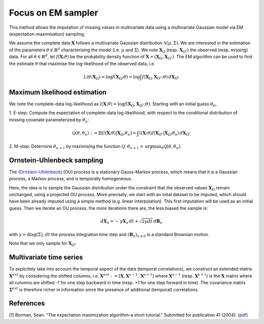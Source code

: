 Focus on EM sampler
===================

This method allows the imputation of missing values in multivariate data using a multivariate Gaussian model
via EM (expectation-maximisation) sampling.

We assume the complete data :math:`\mathbf{X}` follows a multivariate Gaussian distribution :math:`\mathcal{N}(\mu, \Sigma)`. 
We are interested in the estimation of the parameters :math:`\theta \in \mathbb{R}^d` characterising the model 
(i.e. :math:`\mu` and :math:`\Sigma`). We note :math:`\mathbf{X}_{\Omega}` (resp. :math:`\mathbf{X}_{\Omega^c}`)
the observed (resp. missing) data. For all :math:`\theta \in \mathbb{R}^d`, let :math:`f(\mathbf{X}; \theta)`
be the probability density function of :math:`\mathbf{X} = (\mathbf{X}_{\Omega}, \mathbf{X}_{\Omega^c})`.
The EM algorithm can be used to find the estimate :math:`\theta` that maximise the log-likelihood of the observed data, 
i.e. 

.. math::
    
    L(\theta; \mathbf{X}_{\Omega}) = \log f(\mathbf{X}_{\Omega}; \theta) = \log \int f(\mathbf{X}_{\Omega}, \mathbf{X}_{\Omega^c}; \theta) \, d\mathbf{X}_{\Omega^c}


Maximum likelihood estimation
*****************************
We note the complete-data log-likelihood as :math:`l(\mathbf{X}; \theta) = \log f(\mathbf{X}_{\Omega}, \mathbf{X}_{\Omega^c}; \theta)`.
Starting with an initial guess :math:`\theta_0`, 

1. E-step: Compute the expectation of complete-data log-likelihood, with respect to the conditional distribution of missing 
covariate parameterized by :math:`\theta_n`:

.. math::

    \mathcal{Q}(\theta, \theta_n) := \mathbb{E} [l(\mathbf{X}; \theta) \vert \mathbf{X}_{\Omega} ; \theta_n] = \int l(\mathbf{X}; \theta) f(\mathbf{X}_{\Omega^c} \vert \mathbf{X}_{\Omega} ; \theta_n) \, d\mathbf{X}_{\Omega^c}

2. M-step: Determine :math:`\theta_{n+1}` by maximising the function :math:`\mathcal{Q}`: 
:math:`\theta_{n+1} = \text{argmax}_{\theta} \mathcal{Q}(\theta, \theta_n)`.


Ornstein-Uhlenbeck sampling 
***************************
The (`Ornstein-Uhlenbeck <https://en.wikipedia.org/wiki/Ornstein%E2%80%93Uhlenbeck_process#:~:text=The%20Ornstein%E2%80%93Uhlenbeck%20process%20is%20a%20stationary%20Gauss%E2%80%93Markov%20process,the%20space%20and%20time%20variables.>`__) (OU) process is a stationary Gauss-Markov process, which means that it is a Gaussian process, 
a Markov process, and is temporally homogeneous.

Here, the idea is to sample the Gaussian distribution under the constraint that the observed values :math:`\mathbf{X}_{\Omega}` 
remain unchanged, using a projected OU process.
More precisely, we start with an inital dataset to be imputed, which should have been already imputed using a 
simple method (e.g. linear interpolation). This first imputation will be used as an initial guess.
Then we iterate an OU process, the more iterations there are, the less biased the sample is:

.. math::

    d\mathbf{X}_n = -\gamma \mathbf{X}_n \,dt + \sqrt{2 \gamma dt} \, d\mathbf{B}_n

with :math:`\gamma = \text{diag}(\Sigma)`, :math:`dt` the process integration time step 
and :math:`(\mathbf{B}_n)_{n\geq 0}` is a standard Brownian motion.

Note that we only sample for :math:`\mathbf{X}_{\Omega^c}` 

Multivariate time series
************************

To explicitely take into account the temporal aspect of the data 
(temporal correlations), we construct an extended matrix :math:`\mathbf{X}^{ext}` 
by considering the shifted columns, i.e.
:math:`\mathbf{X}^{ext} := [\mathbf{X}, \mathbf{X}^{s-1}, \mathbf{X}^{s+1}]` where
:math:`\mathbf{X}^{s-1}` (resp. :math:`\mathbf{X}^{s+1}`) is the :math:`\mathbf{X}` matrix 
where all columns are shifted -1 for one step backward in time (resp. +1 for one step forward in time).
The covariance matrix :math:`\mathbf{\Sigma}^{ext}` is therefore richer in information since the presence of additional 
(temporal) correlations.


References
**********
[1] Borman, Sean. "The expectation maximization algorithm-a short tutorial." Submitted for publication 41 (2004).
(`pdf <https://www.lri.fr/~sebag/COURS/EM_algorithm.pdf>`__)
